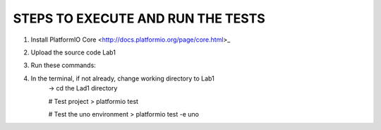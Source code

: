 
STEPS TO EXECUTE AND RUN THE TESTS
====================================

1. Install PlatformIO Core <http://docs.platformio.org/page/core.html>_
2. Upload the source code Lab1
3. Run these commands:
4. In the terminal, if not already, change working directory to Lab1
    -> cd the Lad1 directory

    # Test project
    > platformio test

    # Test the uno environment
    > platformio test -e uno
